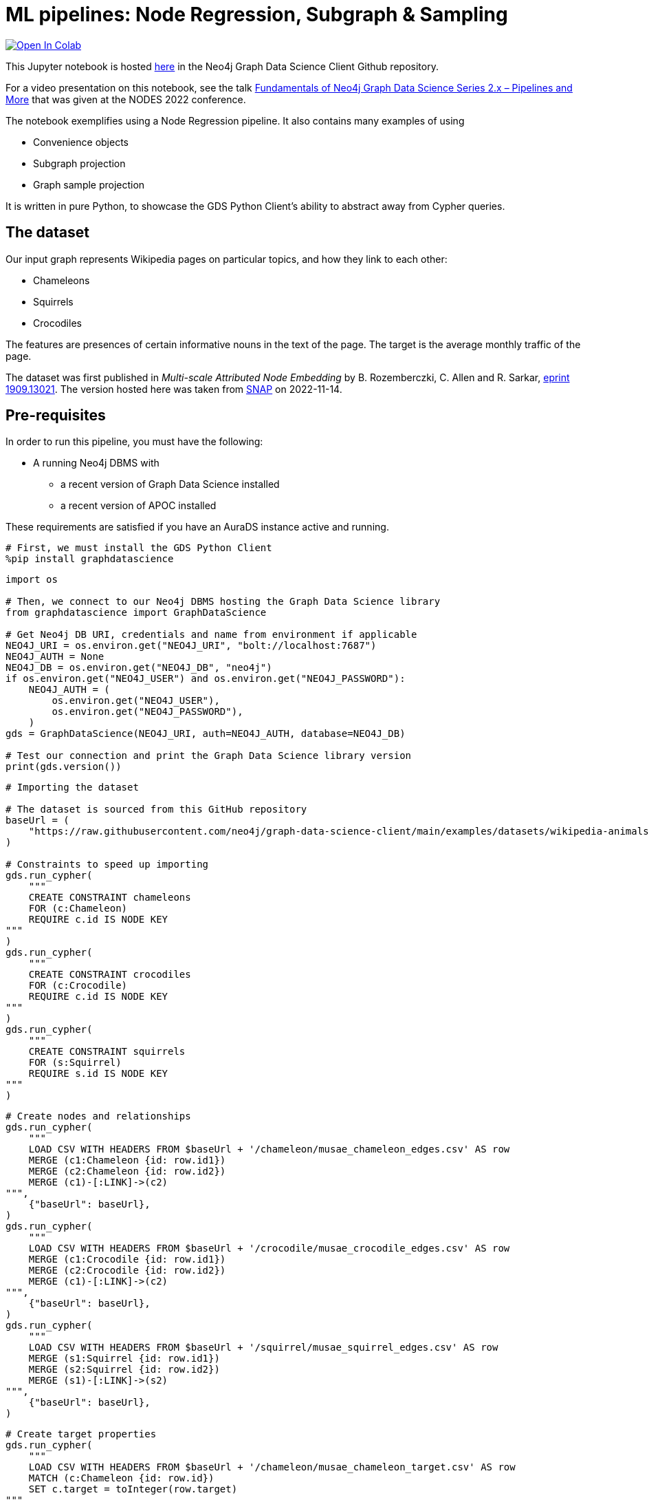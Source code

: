 // DO NOT EDIT - AsciiDoc file generated automatically

= ML pipelines: Node Regression, Subgraph & Sampling


https://colab.research.google.com/github/neo4j/graph-data-science-client/blob/main/examples/node-regression-with-subgraph-and-graph-sample.ipynb[image:https://colab.research.google.com/assets/colab-badge.svg[Open
In Colab]]


This Jupyter notebook is hosted
https://github.com/neo4j/graph-data-science-client/blob/main/examples/node-regression-with-subgraph-and-graph-sample.ipynb[here]
in the Neo4j Graph Data Science Client Github repository.

For a video presentation on this notebook, see the talk
https://youtu.be/7hx56qtf80Q?t=1759[Fundamentals of Neo4j Graph Data
Science Series 2.x – Pipelines and More] that was given at the NODES
2022 conference.

The notebook exemplifies using a Node Regression pipeline. It also
contains many examples of using

* Convenience objects
* Subgraph projection
* Graph sample projection

It is written in pure Python, to showcase the GDS Python Client’s
ability to abstract away from Cypher queries.

== The dataset

Our input graph represents Wikipedia pages on particular topics, and how
they link to each other:

* Chameleons
* Squirrels
* Crocodiles

The features are presences of certain informative nouns in the text of
the page. The target is the average monthly traffic of the page.

The dataset was first published in _Multi-scale Attributed Node
Embedding_ by B. Rozemberczki, C. Allen and R. Sarkar,
https://arxiv.org/abs/1909.13021[eprint 1909.13021]. The version hosted
here was taken from
https://snap.stanford.edu/data/wikipedia-article-networks.html[SNAP] on
2022-11-14.

== Pre-requisites

In order to run this pipeline, you must have the following:

* A running Neo4j DBMS with
** a recent version of Graph Data Science installed
** a recent version of APOC installed

These requirements are satisfied if you have an AuraDS instance active
and running.

[source, python, role=no-test]
----
# First, we must install the GDS Python Client
%pip install graphdatascience
----

[source, python, role=no-test]
----
import os

# Then, we connect to our Neo4j DBMS hosting the Graph Data Science library
from graphdatascience import GraphDataScience

# Get Neo4j DB URI, credentials and name from environment if applicable
NEO4J_URI = os.environ.get("NEO4J_URI", "bolt://localhost:7687")
NEO4J_AUTH = None
NEO4J_DB = os.environ.get("NEO4J_DB", "neo4j")
if os.environ.get("NEO4J_USER") and os.environ.get("NEO4J_PASSWORD"):
    NEO4J_AUTH = (
        os.environ.get("NEO4J_USER"),
        os.environ.get("NEO4J_PASSWORD"),
    )
gds = GraphDataScience(NEO4J_URI, auth=NEO4J_AUTH, database=NEO4J_DB)

# Test our connection and print the Graph Data Science library version
print(gds.version())
----

[source, python, role=no-test]
----
# Importing the dataset

# The dataset is sourced from this GitHub repository
baseUrl = (
    "https://raw.githubusercontent.com/neo4j/graph-data-science-client/main/examples/datasets/wikipedia-animals-pages"
)

# Constraints to speed up importing
gds.run_cypher(
    """
    CREATE CONSTRAINT chameleons
    FOR (c:Chameleon)
    REQUIRE c.id IS NODE KEY
"""
)
gds.run_cypher(
    """
    CREATE CONSTRAINT crocodiles
    FOR (c:Crocodile)
    REQUIRE c.id IS NODE KEY
"""
)
gds.run_cypher(
    """
    CREATE CONSTRAINT squirrels
    FOR (s:Squirrel)
    REQUIRE s.id IS NODE KEY
"""
)
----

[source, python, role=no-test]
----
# Create nodes and relationships
gds.run_cypher(
    """
    LOAD CSV WITH HEADERS FROM $baseUrl + '/chameleon/musae_chameleon_edges.csv' AS row
    MERGE (c1:Chameleon {id: row.id1})
    MERGE (c2:Chameleon {id: row.id2})
    MERGE (c1)-[:LINK]->(c2)
""",
    {"baseUrl": baseUrl},
)
gds.run_cypher(
    """
    LOAD CSV WITH HEADERS FROM $baseUrl + '/crocodile/musae_crocodile_edges.csv' AS row
    MERGE (c1:Crocodile {id: row.id1})
    MERGE (c2:Crocodile {id: row.id2})
    MERGE (c1)-[:LINK]->(c2)
""",
    {"baseUrl": baseUrl},
)
gds.run_cypher(
    """
    LOAD CSV WITH HEADERS FROM $baseUrl + '/squirrel/musae_squirrel_edges.csv' AS row
    MERGE (s1:Squirrel {id: row.id1})
    MERGE (s2:Squirrel {id: row.id2})
    MERGE (s1)-[:LINK]->(s2)
""",
    {"baseUrl": baseUrl},
)
----

[source, python, role=no-test]
----
# Create target properties
gds.run_cypher(
    """
    LOAD CSV WITH HEADERS FROM $baseUrl + '/chameleon/musae_chameleon_target.csv' AS row
    MATCH (c:Chameleon {id: row.id})
    SET c.target = toInteger(row.target)
""",
    {"baseUrl": baseUrl},
)
gds.run_cypher(
    """
    LOAD CSV WITH HEADERS FROM $baseUrl + '/crocodile/musae_crocodile_target.csv' AS row
    MATCH (c:Crocodile {id: row.id})
    SET c.target = toInteger(row.target)
""",
    {"baseUrl": baseUrl},
)
gds.run_cypher(
    """
    LOAD CSV WITH HEADERS FROM $baseUrl + '/squirrel/musae_squirrel_target.csv' AS row
    MATCH (s:Squirrel {id: row.id})
    SET s.target = toInteger(row.target)
""",
    {"baseUrl": baseUrl},
)
----

[source, python, role=no-test]
----
# Create feature vectors
gds.run_cypher(
    """
    CALL apoc.load.json($baseUrl + '/chameleon/musae_chameleon_features.json') YIELD value
    WITH value, keys(value) AS keys
    UNWIND keys AS key
    WITH value[key] AS feature, key
    MATCH (c:Chameleon {id: key})
    SET c.features = feature
""",
    {"baseUrl": baseUrl},
)
gds.run_cypher(
    """
    CALL apoc.load.json($baseUrl + '/crocodile/musae_crocodile_features.json') YIELD value
    WITH value, keys(value) AS keys
    UNWIND keys AS key
    WITH value[key] AS feature, key
    MATCH (c:Crocodile {id: key})
    SET c.features = feature
""",
    {"baseUrl": baseUrl},
)
gds.run_cypher(
    """
    CALL apoc.load.json($baseUrl + '/squirrel/musae_squirrel_features.json') YIELD value
    WITH value, keys(value) AS keys
    UNWIND keys AS key
    WITH value[key] AS feature, key
    MATCH (c:Squirrel {id: key})
    SET c.features = feature
""",
    {"baseUrl": baseUrl},
)
----

== Preparing the dataset for the pipeline

In order to use the dataset, we must prepare the features in a format
that the model supports and can work well with. In their raw form, the
features are ids of particular words, and therefore are not suitable as
input to linear regression.

To overcome this, we will use a one-hot encoding. This will produce
features that work well for linear regression. We begin by learning the
dictionaries of nouns across the node sets. We create a node to host the
dictionary, then we use it to one-hot encode all feature vectors.

[source, python, role=no-test]
----
# Construct one-hot dictionaries
gds.run_cypher(
    """
    MATCH (s:Chameleon)
    WITH s.features AS features
    UNWIND features AS feature
    WITH feature
      ORDER BY feature ASC
    WITH collect(distinct feature) AS orderedTotality
    CREATE (:Feature {animal: 'chameleon', totality: orderedTotality})
    RETURN orderedTotality
"""
)
gds.run_cypher(
    """
    MATCH (s:Crocodile)
    WITH s.features AS features
    UNWIND features AS feature
    WITH feature
      ORDER BY feature ASC
    WITH collect(distinct feature) AS orderedTotality
    CREATE (:Feature {animal: 'crocodile', totality: orderedTotality})
    RETURN orderedTotality
"""
)
gds.run_cypher(
    """
    MATCH (s:Squirrel)
    WITH s.features AS features
    UNWIND features AS feature
    WITH feature
      ORDER BY feature ASC
    WITH collect(distinct feature) AS orderedTotality
    CREATE (:Feature {animal: 'squirrel', totality: orderedTotality})
    RETURN orderedTotality
"""
)

# Do one-hot encoding
gds.run_cypher(
    """
    MATCH (f:Feature {animal: 'chameleon'})
    MATCH (c:Chameleon)
    SET c.features_one_hot = gds.alpha.ml.oneHotEncoding(f.totality, c.features)
"""
)
gds.run_cypher(
    """
    MATCH (f:Feature {animal: 'crocodile'})
    MATCH (c:Crocodile)
    SET c.features_one_hot = gds.alpha.ml.oneHotEncoding(f.totality, c.features)
"""
)
gds.run_cypher(
    """
    MATCH (f:Feature {animal: 'squirrel'})
    MATCH (c:Squirrel)
    SET c.features_one_hot = gds.alpha.ml.oneHotEncoding(f.totality, c.features)
"""
)
----

[source, python, role=no-test]
----
# First, let's project our graph into the GDS Graph Catalog
# We will use a native projection to begin with
G_animals, projection_result = gds.graph.project(
    "wiki_animals",
    ["Chameleon", "Squirrel", "Crocodile"],
    {"LINK": {"orientation": "UNDIRECTED"}},
    nodeProperties=["features_one_hot", "target"],
)
print(projection_result[["graphName", "nodeCount", "relationshipCount"]])
----

== Connectivity

In graph analysis, it is common to operate only over _connected_ graphs.
That is, graphs that consist of only a single _component_. The reason
for this is that in most cases, information does not flow where there
are no connections.

The fastest way to determine the number of components in our graph is to
use the WCC (Weakly Connected Components) algorithm.

[source, python, role=no-test]
----
# We use the WCC algorithm to see how many components we have
wcc_result = gds.wcc.mutate(G_animals, mutateProperty="wcc_component")

print(wcc_result[["computeMillis", "componentCount"]])
----

== Component separation

Learning that our graph consists of three components, we will next
separate the components into separate graphs. We will use the `subgraph`
projection to accomplish this. We will create one subgraph for each of
the components.

[source, python, role=no-test]
----
# First, we stream the component ids
components = gds.graph.nodeProperty.stream(G_animals, "wcc_component")

# Second, we compute the unique component ids
component_ids = components["propertyValue"].unique()

# Third, we project a subgraph for each component
component_graphs = [
    gds.beta.graph.project.subgraph(
        f"animals_component_{component_id}",
        G_animals,
        f"n.wcc_component = {component_id}",
        "*",
    )[0]
    for component_id in component_ids
]

# Lastly, we map the node labels in the graphs to the graph
graph_components_by_labels = {str(G_component.node_labels()): G_component for G_component in component_graphs}

print({k: v.name() for k, v in graph_components_by_labels.items()})
----

[source, python, role=no-test]
----
# Now, we are only interested in the Chameleon graph,
# so we will drop the other graphs and define a better variable for the one we keep
graph_components_by_labels[str(["Crocodile"])].drop()
graph_components_by_labels[str(["Squirrel"])].drop()
G_chameleon = graph_components_by_labels[str(["Chameleon"])]
----

[source, python, role=no-test]
----
# With the graph object G_chameleon, we can inspect some statistics
print("#nodes: " + str(G_chameleon.node_count()))
print("#relationships: " + str(G_chameleon.relationship_count()))
print("Degree distribution")
print("=" * 25)
print(G_chameleon.degree_distribution().sort_index())
----

== Now, let’s construct a training pipeline!

We will create a Node Regression pipeline, and then

[arabic]
. configure the splitting
. add model candidates
. configure auto-tuning
. add node property steps
. select model features

The pipeline lives in the Pipeline Catalog, and we are operating it
through the Pipeline object, for maximum convenience.

[source, python, role=no-test]
----
# Now, let's construct a training pipeline!
chameleons_nr_training = gds.nr_pipe("node_regression_pipeline__Chameleons")

# We configure the splitting
chameleons_nr_training.configureSplit(validationFolds=5, testFraction=0.2)

# We add a set of model candidates
# A linear regression model with the learningRate parameter in a search space
chameleons_nr_training.addLinearRegression(
    penalty=1e-5,
    patience=3,
    tolerance=1e-5,
    minEpochs=20,
    maxEpochs=500,
    learningRate={"range": [100, 1000]},  # We let the auto-tuner find a good value
)
# Let's try a few different models
chameleons_nr_training.configureAutoTuning(maxTrials=10)

# Our input feature dimension is 3132
# We can reduce the dimension to speed up training using a FastRP node embedding
chameleons_nr_training.addNodeProperty(
    "fastRP",
    embeddingDimension=256,
    propertyRatio=0.8,
    featureProperties=["features_one_hot"],
    mutateProperty="frp_embedding",
    randomSeed=420,
)

# And finally we select what features the model should be using
# We rely on the FastRP embedding solely, because it encapsulates the one-hot encoded source features
chameleons_nr_training.selectFeatures("frp_embedding")

# The training pipeline is now fully configured and ready to be run!
----

[source, python, role=no-test]
----
# We use the training pipeline to train a model
nc_model, train_result = chameleons_nr_training.train(
    G_chameleon,  # First, we use the entire Chameleon graph
    modelName="chameleon_nr_model",
    targetNodeLabels=["Chameleon"],
    targetProperty="target",
    metrics=["MEAN_SQUARED_ERROR", "MEAN_ABSOLUTE_ERROR"],
    randomSeed=420,
)
----

[source, python, role=no-test]
----
print("Winning model parameters: \n\t\t" + str(train_result["modelInfo"]["bestParameters"]))
print()
print("MEAN_SQUARED_ERROR      test score: " + str(train_result["modelInfo"]["metrics"]["MEAN_SQUARED_ERROR"]["test"]))
print("MEAN_ABSOLUTE_ERROR     test score: " + str(train_result["modelInfo"]["metrics"]["MEAN_ABSOLUTE_ERROR"]["test"]))
----

[source, python, role=no-test]
----
# Let's sample the graph to see if we can get a similarly good model
G_chameleon_sample, _ = gds.alpha.graph.sample.rwr(
    "cham_sample",
    G_chameleon,
    samplingRatio=0.30,  # We'll use 30% of the graph
)

# Now we can use the same training pipeline to train another model, but faster!
nc_model_sample, train_result_sample = chameleons_nr_training.train(
    G_chameleon_sample,
    modelName="chameleon_nr_model_sample",
    targetNodeLabels=["Chameleon"],
    targetProperty="target",
    metrics=["MEAN_SQUARED_ERROR", "MEAN_ABSOLUTE_ERROR"],
    randomSeed=420,
)
----

[source, python, role=no-test]
----
print("Winning model parameters: \n\t\t" + str(train_result_sample["modelInfo"]["bestParameters"]))
print()
print(
    "MEAN_SQUARED_ERROR      test score: "
    + str(train_result_sample["modelInfo"]["metrics"]["MEAN_SQUARED_ERROR"]["test"])
)
print(
    "MEAN_ABSOLUTE_ERROR     test score: "
    + str(train_result_sample["modelInfo"]["metrics"]["MEAN_ABSOLUTE_ERROR"]["test"])
)
----

[source, python, role=no-test]
----
# Let's see what our models predict

# The speed-trained model on 24% training data (30% sample - 20% test set)
predicted_targets_sample = nc_model_sample.predict_stream(G_chameleon)
# The fully trained model on 80% training data (20% test set)
predicted_targets_full = nc_model.predict_stream(G_chameleon)

# The original training data for comparison
real_targets = gds.graph.nodeProperty.stream(G_chameleon, "target")

# Merging the data frames
merged_full = real_targets.merge(predicted_targets_full, left_on="nodeId", right_on="nodeId")
merged_all = merged_full.merge(predicted_targets_sample, left_on="nodeId", right_on="nodeId")

# Look at the last 10 rows
print(merged_all.tail(10))
----

== And we are done!
